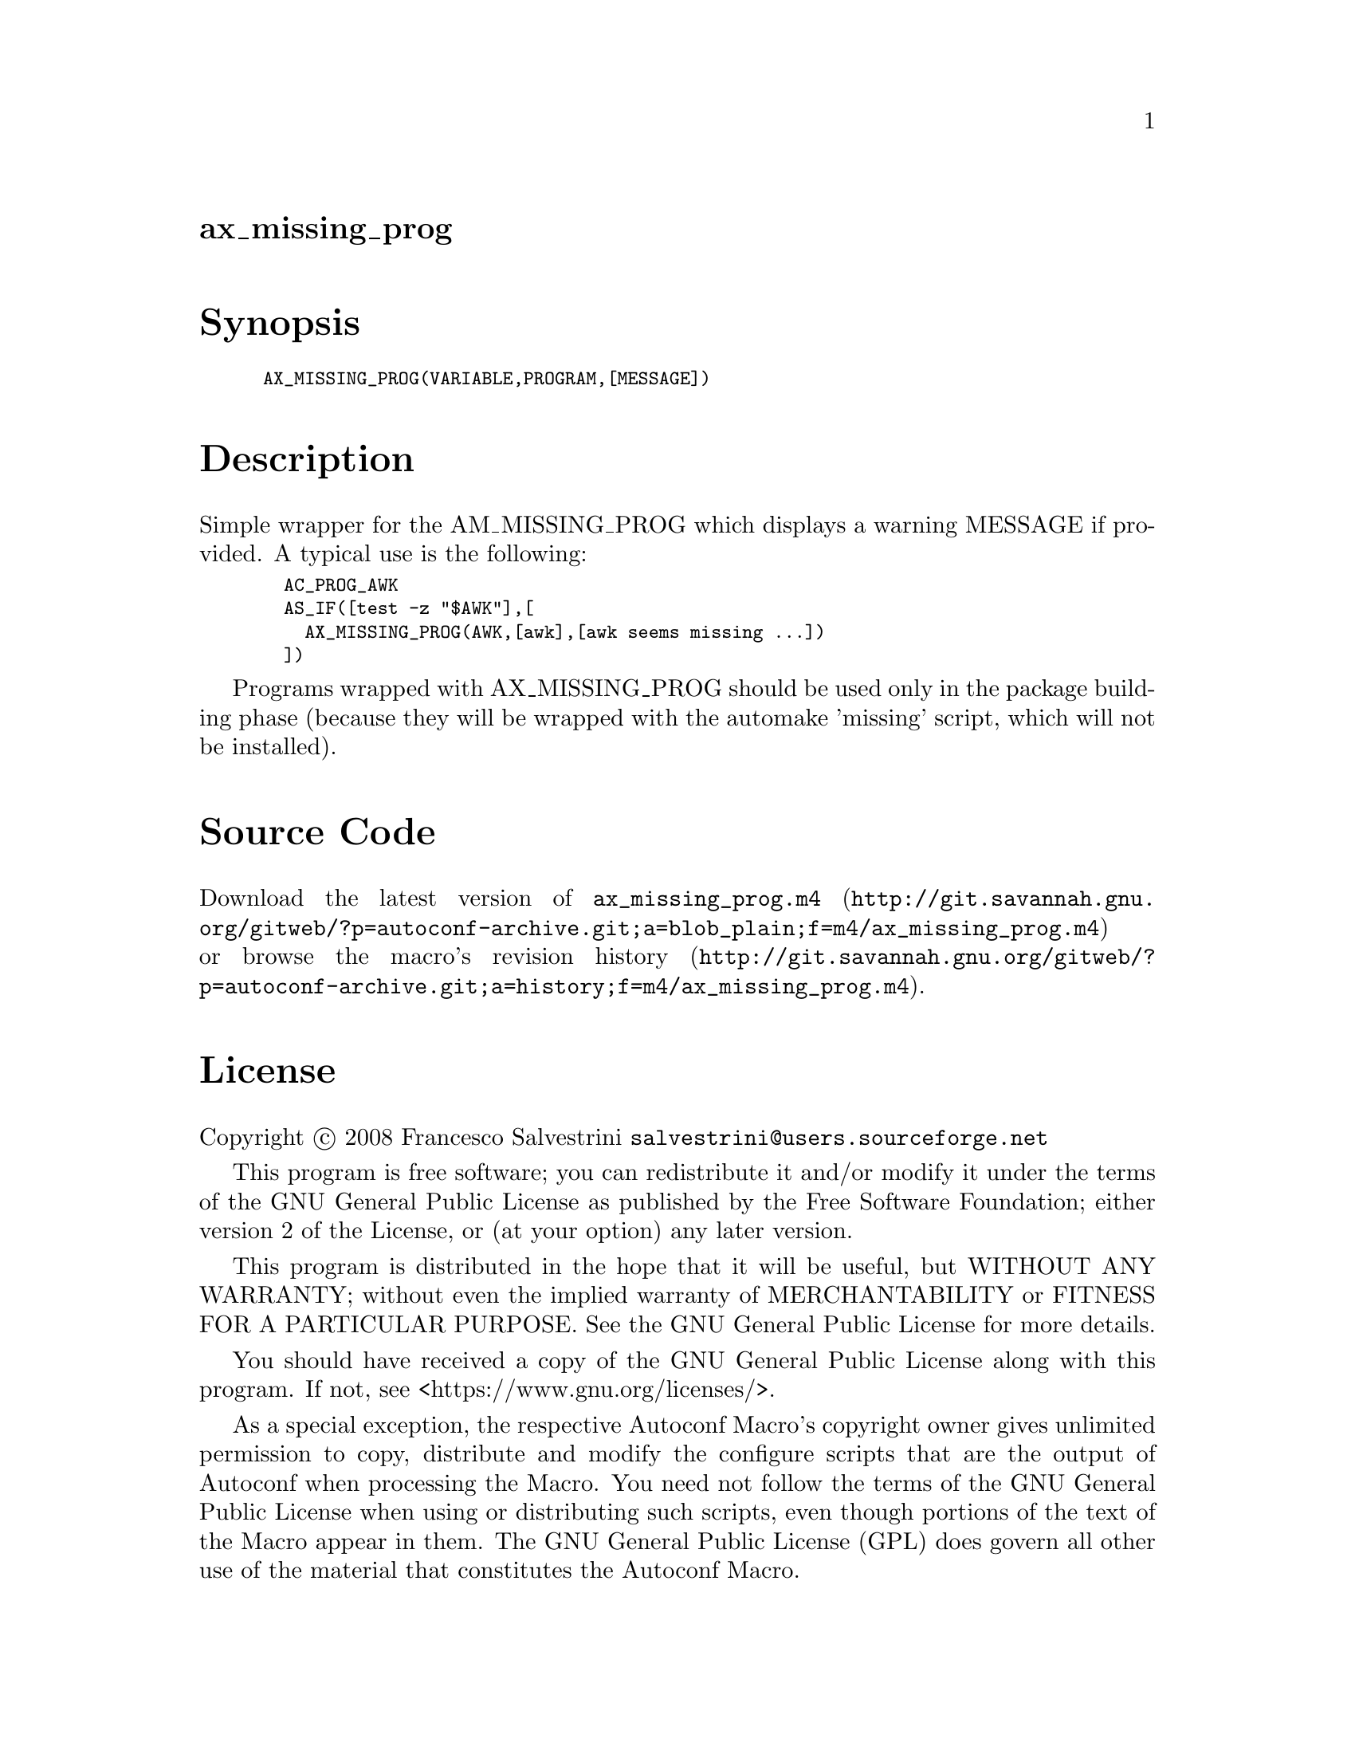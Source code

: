 @node ax_missing_prog
@unnumberedsec ax_missing_prog

@majorheading Synopsis

@smallexample
AX_MISSING_PROG(VARIABLE,PROGRAM,[MESSAGE])
@end smallexample

@majorheading Description

Simple wrapper for the AM_MISSING_PROG which displays a warning MESSAGE
if provided. A typical use is the following:

@smallexample
  AC_PROG_AWK
  AS_IF([test -z "$AWK"],[
    AX_MISSING_PROG(AWK,[awk],[awk seems missing ...])
  ])
@end smallexample

Programs wrapped with AX_MISSING_PROG should be used only in the package
building phase (because they will be wrapped with the automake 'missing'
script, which will not be installed).

@majorheading Source Code

Download the
@uref{http://git.savannah.gnu.org/gitweb/?p=autoconf-archive.git;a=blob_plain;f=m4/ax_missing_prog.m4,latest
version of @file{ax_missing_prog.m4}} or browse
@uref{http://git.savannah.gnu.org/gitweb/?p=autoconf-archive.git;a=history;f=m4/ax_missing_prog.m4,the
macro's revision history}.

@majorheading License

@w{Copyright @copyright{} 2008 Francesco Salvestrini @email{salvestrini@@users.sourceforge.net}}

This program is free software; you can redistribute it and/or modify it
under the terms of the GNU General Public License as published by the
Free Software Foundation; either version 2 of the License, or (at your
option) any later version.

This program is distributed in the hope that it will be useful, but
WITHOUT ANY WARRANTY; without even the implied warranty of
MERCHANTABILITY or FITNESS FOR A PARTICULAR PURPOSE. See the GNU General
Public License for more details.

You should have received a copy of the GNU General Public License along
with this program. If not, see <https://www.gnu.org/licenses/>.

As a special exception, the respective Autoconf Macro's copyright owner
gives unlimited permission to copy, distribute and modify the configure
scripts that are the output of Autoconf when processing the Macro. You
need not follow the terms of the GNU General Public License when using
or distributing such scripts, even though portions of the text of the
Macro appear in them. The GNU General Public License (GPL) does govern
all other use of the material that constitutes the Autoconf Macro.

This special exception to the GPL applies to versions of the Autoconf
Macro released by the Autoconf Archive. When you make and distribute a
modified version of the Autoconf Macro, you may extend this special
exception to the GPL to apply to your modified version as well.
